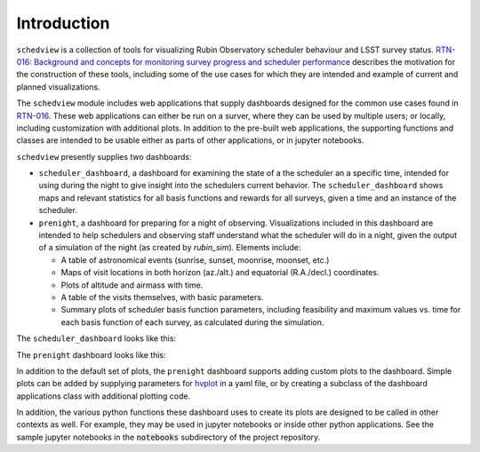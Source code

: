 Introduction
============

``schedview`` is a collection of tools for visualizing Rubin Observatory scheduler behaviour and LSST survey status.
`RTN-016: Background and concepts for monitoring survey progress and scheduler performance <https://rtn-016.lsst.io/>`_ describes the motivation for the construction of these tools, including some of the use cases for which they are intended and example of current and planned visualizations.

The ``schedview`` module includes web applications that supply dashboards designed for the common use cases found in `RTN-016 <https://rtn-016.lsst.io/>`_.
These web applications can either be run on a surver, where they can be used by multiple users; or locally, including customization with additional plots.
In addition to the pre-built web applications, the supporting functions and classes are intended to be usable either as parts of other applications, or in jupyter notebooks.

``schedview`` presently supplies two dashboards:

* ``scheduler_dashboard``, a dashboard for examining the state of a the scheduler an a specific time, intended for using during the night to give insight into the schedulers current behavior.
  The ``scheduler_dashboard`` shows maps and relevant statistics for all basis functions and rewards for all surveys, given a time and an instance of the scheduler.
* ``prenight``, a dashboard for preparing for a night of observing.
  Visualizations included in this dashboard are intended to help schedulers and observing staff understand what the scheduler will do in a night, given the output of a simulation of the night (as created by `rubin_sim`).
  Elements include:

  * A table of astronomical events (sunrise, sunset, moonrise, moonset, etc.)
  * Maps of visit locations in both horizon (az./alt.) and equatorial (R.A./decl.) coordinates.
  * Plots of altitude and airmass with time.
  * A table of the visits themselves, with basic parameters.
  * Summary plots of scheduler basis function parameters, including feasibility and maximum values vs. time for each basis function of each survey, as calculated during the simulation.

The ``scheduler_dashboard`` looks like this:

.. image:: figures/scheduler_dashboard.png
    :width: 768
    :align: center

The ``prenight`` dashboard looks like this:

.. image:: figures/prenight.png
  :width: 768
  :align: center


In addition to the default set of plots, the ``prenight`` dashboard supports adding custom plots to the dashboard.
Simple plots can be added by supplying parameters for `hvplot <https://hvplot.holoviz.org/>`_ in a yaml file, or by creating a subclass of the dashboard applications class with additional plotting code.

In addition, the various python functions these dashboard uses to create its plots are designed to be called in other contexts as well.
For example, they may be used in jupyter notebooks or inside other python applications.
See the sample jupyter notebooks in the :code:`notebooks` subdirectory of the project repository.
